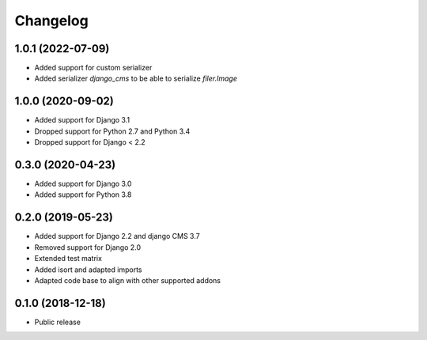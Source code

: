 =========
Changelog
=========

1.0.1 (2022-07-09)
==================

* Added support for custom serializer
* Added serializer `django_cms` to be able to serialize `filer.Image`

1.0.0 (2020-09-02)
==================

* Added support for Django 3.1
* Dropped support for Python 2.7 and Python 3.4
* Dropped support for Django < 2.2


0.3.0 (2020-04-23)
==================

* Added support for Django 3.0
* Added support for Python 3.8


0.2.0 (2019-05-23)
==================

* Added support for Django 2.2 and django CMS 3.7
* Removed support for Django 2.0
* Extended test matrix
* Added isort and adapted imports
* Adapted code base to align with other supported addons


0.1.0 (2018-12-18)
==================

* Public release
